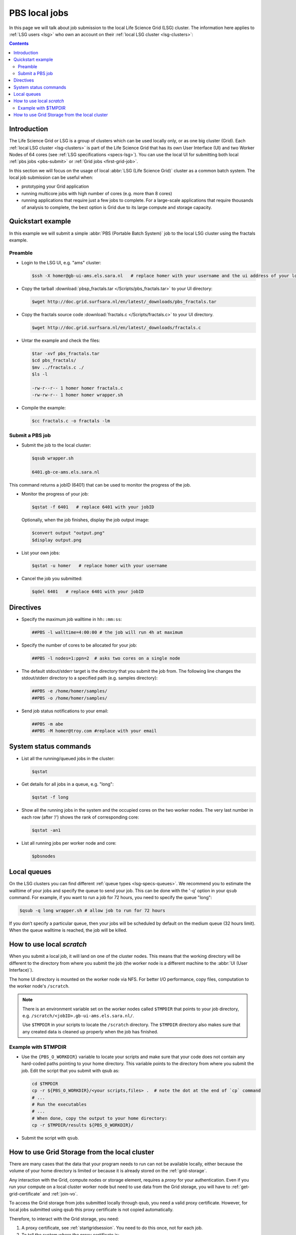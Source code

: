 
.. _pbs:

**************
PBS local jobs
**************

In this page we will talk about job submission to the local Life Science Grid (LSG) cluster. The information here applies to :ref:`LSG users <lsg>` who own an account on their :ref:`local LSG cluster <lsg-clusters>`:

.. contents::
    :depth: 4


============
Introduction
============

The Life Science Grid or LSG is a group of clusters which can be used locally only, or as one big cluster (Grid). Each :ref:`local LSG cluster <lsg-clusters>` is part of the Life Science Grid that has its own User Interface (UI) and two Worker Nodes of 64 cores (see :ref:`LSG specifications <specs-lsg>`). You can use the local UI for submitting both local :ref:`pbs jobs <pbs-submit>` or :ref:`Grid jobs <first-grid-job>`.

In this section we will focus on the usage of local :abbr:`LSG (Life Science Grid)` cluster as a common batch system. The local job submission can be useful when:

* prototyping your Grid application
* running multicore jobs with high number of cores (e.g. more than 8 cores)
* running applications that require just a few jobs to complete. For a large-scale applications that require thousands of analysis to complete, the best option is Grid due to its large compute and storage capacity.


.. _pbs-quickstart:

==================
Quickstart example
==================

In this example we will submit a simple :abbr:`PBS (Portable Batch System)` job to the local LSG cluster using the fractals example.


Preamble
========

* Login to the LSG UI, e.g. "ams" cluster:

  .. code-block:: console

     $ssh -X homer@gb-ui-ams.els.sara.nl   # replace homer with your username and the ui address of your local cluster

* Copy the tarball :download:`pbsp_fractals.tar </Scripts/pbs_fractals.tar>` to your UI directory:

  .. code-block:: console

     $wget http://doc.grid.surfsara.nl/en/latest/_downloads/pbs_fractals.tar

* Copy the fractals source code :download:`fractals.c </Scripts/fractals.c>` to your UI directory.

  .. code-block:: console

     $wget http://doc.grid.surfsara.nl/en/latest/_downloads/fractals.c

* Untar the example and check the files:

  .. code-block:: console

     $tar -xvf pbs_fractals.tar
     $cd pbs_fractals/
     $mv ../fractals.c ./
     $ls -l

     -rw-r--r-- 1 homer homer fractals.c
     -rw-rw-r-- 1 homer homer wrapper.sh

* Compile the example:

  .. code-block:: console

     $cc fractals.c -o fractals -lm


.. _pbs-submit:

Submit a PBS job
================

* Submit the job to the local cluster:

  .. code-block:: console

     $qsub wrapper.sh

     6401.gb-ce-ams.els.sara.nl

This command returns a jobID (6401) that can be used to monitor the progress of the job.

* Monitor the progress of your job:

  .. code-block:: console

     $qstat -f 6401   # replace 6401 with your jobID

  Optionally, when the job finishes, display the job output image:

  .. code-block:: console

     $convert output "output.png"
     $display output.png

* List your own jobs:

  .. code-block:: console

     $qstat -u homer   # replace homer with your username

* Cancel the job you submitted:

  .. code-block:: console

     $qdel 6401   # replace 6401 with your jobID



.. _pbs-direcives:

==========
Directives
==========

* Specify the maximum job walltime in ``hh::mm:ss``:

  .. code-block:: console

	##PBS -l walltime=4:00:00 # the job will run 4h at maximum

* Specify the number of cores to be allocated for your job:

  .. code-block:: console

	##PBS -l nodes=1:ppn=2  # asks two cores on a single node

* The default stdout/stderr target is the directory that you submit the job from. The following line changes the stdout/stderr directory to a specified path (e.g. samples directory):

  .. code-block:: console

	##PBS -e /home/homer/samples/
	##PBS -o /home/homer/samples/

* Send job status notifications to your email:

  .. code-block:: console

	##PBS -m abe
	##PBS -M homer@troy.com #replace with your email



.. _pbs-system-commands:

======================
System status commands
======================

* List all the running/queued jobs in the cluster:

  .. code-block:: console

     $qstat

* Get details for all jobs in a queue, e.g. "long":

  .. code-block:: console

     $qstat -f long

* Show all the running jobs in the system and the occupied cores on the two worker nodes. The very last number in each row (after ‘/‘) shows the rank of corresponding core:

  .. code-block:: console

     $qstat -an1

* List all running jobs per worker node and core:

  .. code-block:: console

     $pbsnodes



============
Local queues
============

On the LSG clusters you can find different :ref:`queue types <lsg-specs-queues>`. We recommend you to estimate the walltime of your jobs and specify the queue to send your job. This can be done with the '-q’ option in your ``qsub`` command. For example, if you want to run a job for 72 hours, you need to specify the queue "long":

.. code-block:: console

   $qsub -q long wrapper.sh # allow job to run for 72 hours

If you don’t specify a particular queue, then your jobs will be scheduled by default on the medium queue (32 hours limit).  When the queue walltime is reached, the job will be killed.

.. seealso:: :ref:`How to run PBS jobs with wallclock greater than 36 hours on the Life Science Grid? <pbs-walltime>`


.. _pbs-scratch:

==========================
How to use local `scratch`
==========================


When you submit a local job, it will land on one of the cluster nodes. This means that the working directory will be different to the directory from where you submit the job (the worker node is a different machine to the :abbr:`UI (User Interface)`).

The home UI directory is mounted on the worker node via NFS. For better I/O performance, copy files, computation to the worker node's ``/scratch``.

.. note:: There is an environment variable set on the worker nodes called ``$TMPDIR`` that points to your job directory, e.g. ``/scratch/<jobID>.gb-ui-ams.els.sara.nl/``.

	Use ``$TMPDIR`` in your scripts to locate the ``/scratch`` directory. The ``$TMPDIR`` directory also makes sure that any created data is cleaned up properly when the job has finished.

Example with $TMPDIR
====================

* Use the ``{PBS_O_WORKDIR}`` variable to locate your scripts and make sure that your code does not contain any hard-coded paths pointing to your home directory. This variable points to the directory from where you submit the job. Edit the script that you submit with qsub as:

  .. code-block:: bash

	cd $TMPDIR
	cp -r ${PBS_O_WORKDIR}/<your scripts,files> .  # note the dot at the end of `cp` command
	# ...
	# Run the executables
	# ...
	# When done, copy the output to your home directory:
	cp -r $TMPDIR/results ${PBS_O_WORKDIR}/

* Submit the script with ``qsub``.



.. _pbs-grid-storage:

==============================================
How to use Grid Storage from the local cluster
==============================================

There are many cases that the data that your program needs to run can not be available locally, either because the volume of your home directory is limited or because it is already stored on the :ref:`grid-storage`.

Any interaction with the Grid, compute nodes or storage element, requires a `proxy` for your authentication. Even if you run your compute on a local cluster worker node but need to use data from the Grid storage, you will have to :ref:`get-grid-certificate` and :ref:`join-vo`.

To access the Grid storage from jobs submitted locally through qsub, you need
a valid proxy certificate.  However, for local jobs submitted using qsub this proxy certificate is not copied automatically.

Therefore, to interact with the Grid storage, you need:

1. A proxy certificate, see :ref:`startgridsession`. You need to do this once, not for each job.
2. To tell the system where the proxy certificate is:

* Copy your proxy certificate to for example your home-directory using:

  .. code-block:: console

     $cp /tmp/x509up_u39111 /home/homer/  # replace x509up_u39111 with your own proxy file, here "39111" is your unix user-id

* Set the rights of this file to 600 and treat it as confidential:

  .. code-block:: console

     $chmod 600 /home/homer/x509up_u39111

Because your home-directory is shared across the cluster, your proxy will
also be available on all nodes within the cluster.

You also need to do this step once every week, and not for each job.

* Tell the system where your proxy certificate is, by setting an environment variable. Add in the job script:

  .. code-block:: console

     $export X509_USER_PROXY=/home/homer/x509up_u39111

Now within the job, your :ref:`storage-clients` commands will work.


.. seealso:: This section covers the basic usage of :abbr:`PBS (Portable Batch System)` jobs particularly on the :abbr:`LSG (Life Science Grid)`. For advanced usage of a :abbr:`PBS (Portable Batch System)` cluster you may check out the `Lisa batch usage`_ guide or the `NYU Cluster usage`_ guide.



.. Links:

.. _`Lisa batch usage`: https://userinfo.surfsara.nl/systems/lisa/usage/batch-usage

.. _`NYU Cluster usage`: https://wikis.nyu.edu/display/NYUHPC/Running+jobs
